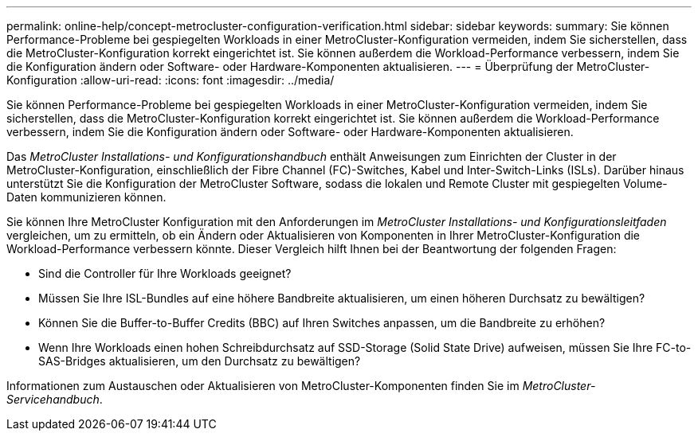 ---
permalink: online-help/concept-metrocluster-configuration-verification.html 
sidebar: sidebar 
keywords:  
summary: Sie können Performance-Probleme bei gespiegelten Workloads in einer MetroCluster-Konfiguration vermeiden, indem Sie sicherstellen, dass die MetroCluster-Konfiguration korrekt eingerichtet ist. Sie können außerdem die Workload-Performance verbessern, indem Sie die Konfiguration ändern oder Software- oder Hardware-Komponenten aktualisieren. 
---
= Überprüfung der MetroCluster-Konfiguration
:allow-uri-read: 
:icons: font
:imagesdir: ../media/


[role="lead"]
Sie können Performance-Probleme bei gespiegelten Workloads in einer MetroCluster-Konfiguration vermeiden, indem Sie sicherstellen, dass die MetroCluster-Konfiguration korrekt eingerichtet ist. Sie können außerdem die Workload-Performance verbessern, indem Sie die Konfiguration ändern oder Software- oder Hardware-Komponenten aktualisieren.

Das _MetroCluster Installations- und Konfigurationshandbuch_ enthält Anweisungen zum Einrichten der Cluster in der MetroCluster-Konfiguration, einschließlich der Fibre Channel (FC)-Switches, Kabel und Inter-Switch-Links (ISLs). Darüber hinaus unterstützt Sie die Konfiguration der MetroCluster Software, sodass die lokalen und Remote Cluster mit gespiegelten Volume-Daten kommunizieren können.

Sie können Ihre MetroCluster Konfiguration mit den Anforderungen im _MetroCluster Installations- und Konfigurationsleitfaden_ vergleichen, um zu ermitteln, ob ein Ändern oder Aktualisieren von Komponenten in Ihrer MetroCluster-Konfiguration die Workload-Performance verbessern könnte. Dieser Vergleich hilft Ihnen bei der Beantwortung der folgenden Fragen:

* Sind die Controller für Ihre Workloads geeignet?
* Müssen Sie Ihre ISL-Bundles auf eine höhere Bandbreite aktualisieren, um einen höheren Durchsatz zu bewältigen?
* Können Sie die Buffer-to-Buffer Credits (BBC) auf Ihren Switches anpassen, um die Bandbreite zu erhöhen?
* Wenn Ihre Workloads einen hohen Schreibdurchsatz auf SSD-Storage (Solid State Drive) aufweisen, müssen Sie Ihre FC-to-SAS-Bridges aktualisieren, um den Durchsatz zu bewältigen?


Informationen zum Austauschen oder Aktualisieren von MetroCluster-Komponenten finden Sie im _MetroCluster-Servicehandbuch_.
